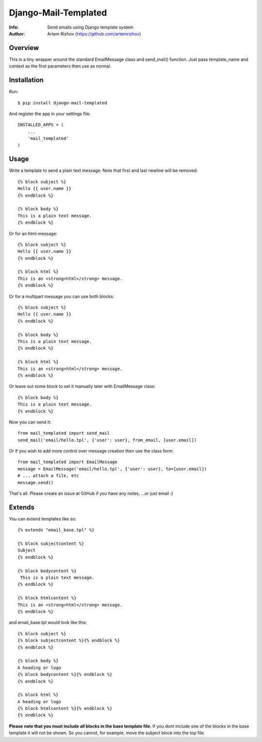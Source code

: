 ==========
Django-Mail-Templated
==========
:Info: Send emails using Django template system
:Author: Artem Rizhov (https://github.com/artemrizhov)

Overview
=================
This is a tiny wrapper around the standard EmailMessage class and send_mail()
function. Just pass template_name and context as the first parameters then use
as normal.

Installation
=================
Run::

    $ pip install django-mail-templated

And register the app in your settings file::

    INSTALLED_APPS = (
        ...
        'mail_templated'
    )

Usage
=================
Write a template to send a plain text message. Note that first and last newline
will be removed::

    {% block subject %}
    Hello {{ user.name }}
    {% endblock %}

    {% block body %}
    This is a plain text message.
    {% endblock %}

Or for an html message::

    {% block subject %}
    Hello {{ user.name }}
    {% endblock %}

    {% block html %}
    This is an <strong>html</strong> message.
    {% endblock %}

Or for a multipart message you can use both blocks::

    {% block subject %}
    Hello {{ user.name }}
    {% endblock %}

    {% block body %}
    This is a plain text message.
    {% endblock %}

    {% block html %}
    This is an <strong>html</strong> message.
    {% endblock %}

Or leave out some block to set it manually later with EmailMessage class::

    {% block body %}
    This is a plain text message.
    {% endblock %}

Now you can send it::

    from mail_templated import send_mail
    send_mail('email/hello.tpl', {'user': user}, from_email, [user.email])

Or if you wish to add more control over message creation then use the class form::

    from mail_templated import EmailMessage
    message = EmailMessage('email/hello.tpl', {'user': user}, to=[user.email])
    # ... attach a file, etc
    message.send()

That's all. Please create an issue at GitHub if you have any notes,
...or just email :)

Extends
=================

You can extend templates like so::

	{% extends "email_base.tpl" %}

	{% block subjectcontent %}
	Subject
	{% endblock %}
	
	{% block bodycontent %}
	 This is a plain text message.
	{% endblock %}
	
	{% block htmlcontent %}
	This is an <strong>html</strong> message.
	{% endblock %}
	

and email_base.tpl would look like this::

	{% block subject %}
	{% block subjectcontent %}{% endblock %}
	{% endblock %}
	
	{% block body %}
	A heading or logo
	{% block bodycontent %}{% endblock %}
	{% endblock %}
	
	{% block html %}
	A heading or logo
	{% block htmlcontent %}{% endblock %}
	{% endblock %}
	
**Please note that you must include all blocks in the base template file.**
If you dont include one of the blocks in the base template it will not be shown. So you cannot, for example, move the subject block into the top file. 
